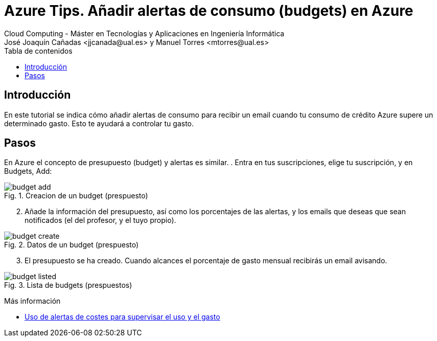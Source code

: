 ////
Codificación, idioma, tabla de contenidos, tipo de documento
////
:encoding: utf-8
:lang: es
:toc: right
:toc-title: Tabla de contenidos
:keywords: Selenium end-to-end testing
:doctype: book
:icons: font

////
/// activar btn:
////
:experimental:

:source-highlighter: rouge
:rouge-linenums-mode: inline

// :highlightjsdir: ./highlight

:figure-caption: Fig.
:imagesdir: images

////
Nombre y título del trabajo
////
= Azure Tips. Añadir alertas de consumo (budgets) en Azure
Cloud Computing - Máster en Tecnologías y Aplicaciones en Ingeniería Informática
José Joaquín Cañadas <jjcanada@ual.es> y Manuel Torres <mtorres@ual.es>

// Entrar en modo no numerado de apartados
:numbered!: 

[abstract]
////
COLOCA A CONTINUACIÓN EL RESUMEN
////

== Introducción

En este tutorial se indica cómo añadir alertas de consumo para recibir un email cuando tu consumo de crédito Azure supere un determinado gasto. Esto te ayudará a controlar tu gasto.

== Pasos

En Azure el concepto de presupuesto (budget) y alertas es similar. 
. Entra en tus suscripciones, elige tu suscripción, y en Budgets, Add: 

.Creacion de un budget (prespuesto)
image::budget-add.png[role="thumb", align="center"]

[start=2]
. Añade la información del presupuesto, así como los porcentajes de las alertas, y los emails que deseas que sean notificados (el del profesor, y el tuyo propio).

.Datos de un budget (prespuesto)
image::budget-create.png[role="thumb", align="center"]

[start=3]
. El presupuesto se ha creado. Cuando alcances el porcentaje de gasto mensual recibirás un email avisando. 

.Lista de budgets (prespuestos)
image::budget-listed.png[role="thumb", align="center"]


****
Más información

* https://docs.microsoft.com/es-es/azure/cost-management-billing/costs/cost-mgt-alerts-monitor-usage-spending[Uso de alertas de costes para supervisar el uso y el gasto]
****
